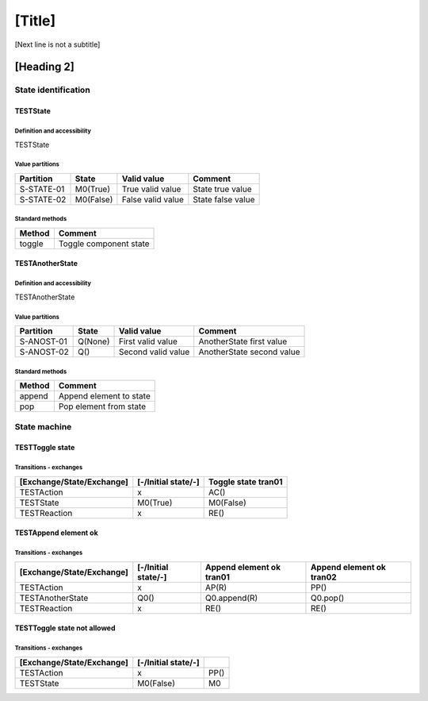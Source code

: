 [Title]
=======
[Next line is not a subtitle]

[Heading 2]
-----------
State identification
+++++++++++++++++++++
TESTState
**********
Definition and accessibility
^^^^^^^^^^^^^^^^^^^^^^^^^^^^^
TESTState

Value partitions
^^^^^^^^^^^^^^^^^

+---------------+-----------+--------------------------+--------------------------+
| Partition     | State     | Valid value              | Comment                  |
+===============+===========+==========================+==========================+
| S-STATE-01    | M0(True)  | True valid value         | State true value         |
+---------------+-----------+--------------------------+--------------------------+
| S-STATE-02    | M0(False) | False valid value        | State false value        |
+---------------+-----------+--------------------------+--------------------------+


Standard methods
^^^^^^^^^^^^^^^^^

+--------+-------------------------------+
| Method | Comment                       |
+========+===============================+
| toggle | Toggle component state        |
+--------+-------------------------------+



TESTAnotherState
*****************
Definition and accessibility
^^^^^^^^^^^^^^^^^^^^^^^^^^^^^
TESTAnotherState

Value partitions
^^^^^^^^^^^^^^^^^

+---------------+---------+---------------------+-------------------------------+
| Partition     | State   | Valid value         | Comment                       |
+===============+=========+=====================+===============================+
| S-ANOST-01    | Q(None) | First valid value   | AnotherState first value      |
+---------------+---------+---------------------+-------------------------------+
| S-ANOST-02    | Q()     | Second valid value  | AnotherState second value     |
+---------------+---------+---------------------+-------------------------------+


Standard methods
^^^^^^^^^^^^^^^^^

+--------+-------------------------------+
| Method | Comment                       |
+========+===============================+
| append | Append element to state       |
+--------+-------------------------------+
| pop    | Pop element from state        |
+--------+-------------------------------+




State machine
++++++++++++++
TESTToggle state
*****************
Transitions - exchanges
^^^^^^^^^^^^^^^^^^^^^^^^

+---------------------------+---------------------+----------------------------+
| [Exchange/State/Exchange] | [-/Initial state/-] | Toggle state tran01        |
+===========================+=====================+============================+
| TESTAction                | x                   | AC()                       |
+---------------------------+---------------------+----------------------------+
| TESTState                 | M0(True)            | M0(False)                  |
+---------------------------+---------------------+----------------------------+
| TESTReaction              | x                   | RE()                       |
+---------------------------+---------------------+----------------------------+



TESTAppend element ok
**********************
Transitions - exchanges
^^^^^^^^^^^^^^^^^^^^^^^^

+---------------------------+---------------------+----------------------------+----------------------------+
| [Exchange/State/Exchange] | [-/Initial state/-] | Append element ok tran01   |  Append element ok tran02  |
+===========================+=====================+============================+============================+
| TESTAction                | x                   | AP(R)                      | PP()                       |
+---------------------------+---------------------+----------------------------+----------------------------+
| TESTAnotherState          | Q0()                | Q0.append(R)               | Q0.pop()                   |
+---------------------------+---------------------+----------------------------+----------------------------+
| TESTReaction              | x                   | RE()                       | RE()                       |
+---------------------------+---------------------+----------------------------+----------------------------+



TESTToggle state not allowed
*****************************
Transitions - exchanges
^^^^^^^^^^^^^^^^^^^^^^^^

+---------------------------+---------------------+----------------------------+
| [Exchange/State/Exchange] | [-/Initial state/-] |                            |
+===========================+=====================+============================+
| TESTAction                | x                   | PP()                       |
+---------------------------+---------------------+----------------------------+
| TESTState                 | M0(False)           | M0                         |
+---------------------------+---------------------+----------------------------+


